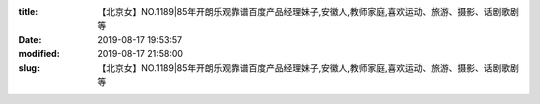 
:title: 【北京女】NO.1189|85年开朗乐观靠谱百度产品经理妹子,安徽人,教师家庭,喜欢运动、旅游、摄影、话剧歌剧等
:date: 2019-08-17 19:53:57
:modified: 2019-08-17 21:58:00
:slug: 【北京女】NO.1189|85年开朗乐观靠谱百度产品经理妹子,安徽人,教师家庭,喜欢运动、旅游、摄影、话剧歌剧等


.. raw:: html
    :file: html/【北京女】NO.1189|85年开朗乐观靠谱百度产品经理妹子,安徽人,教师家庭,喜欢运动、旅游、摄影、话剧歌剧等.html
